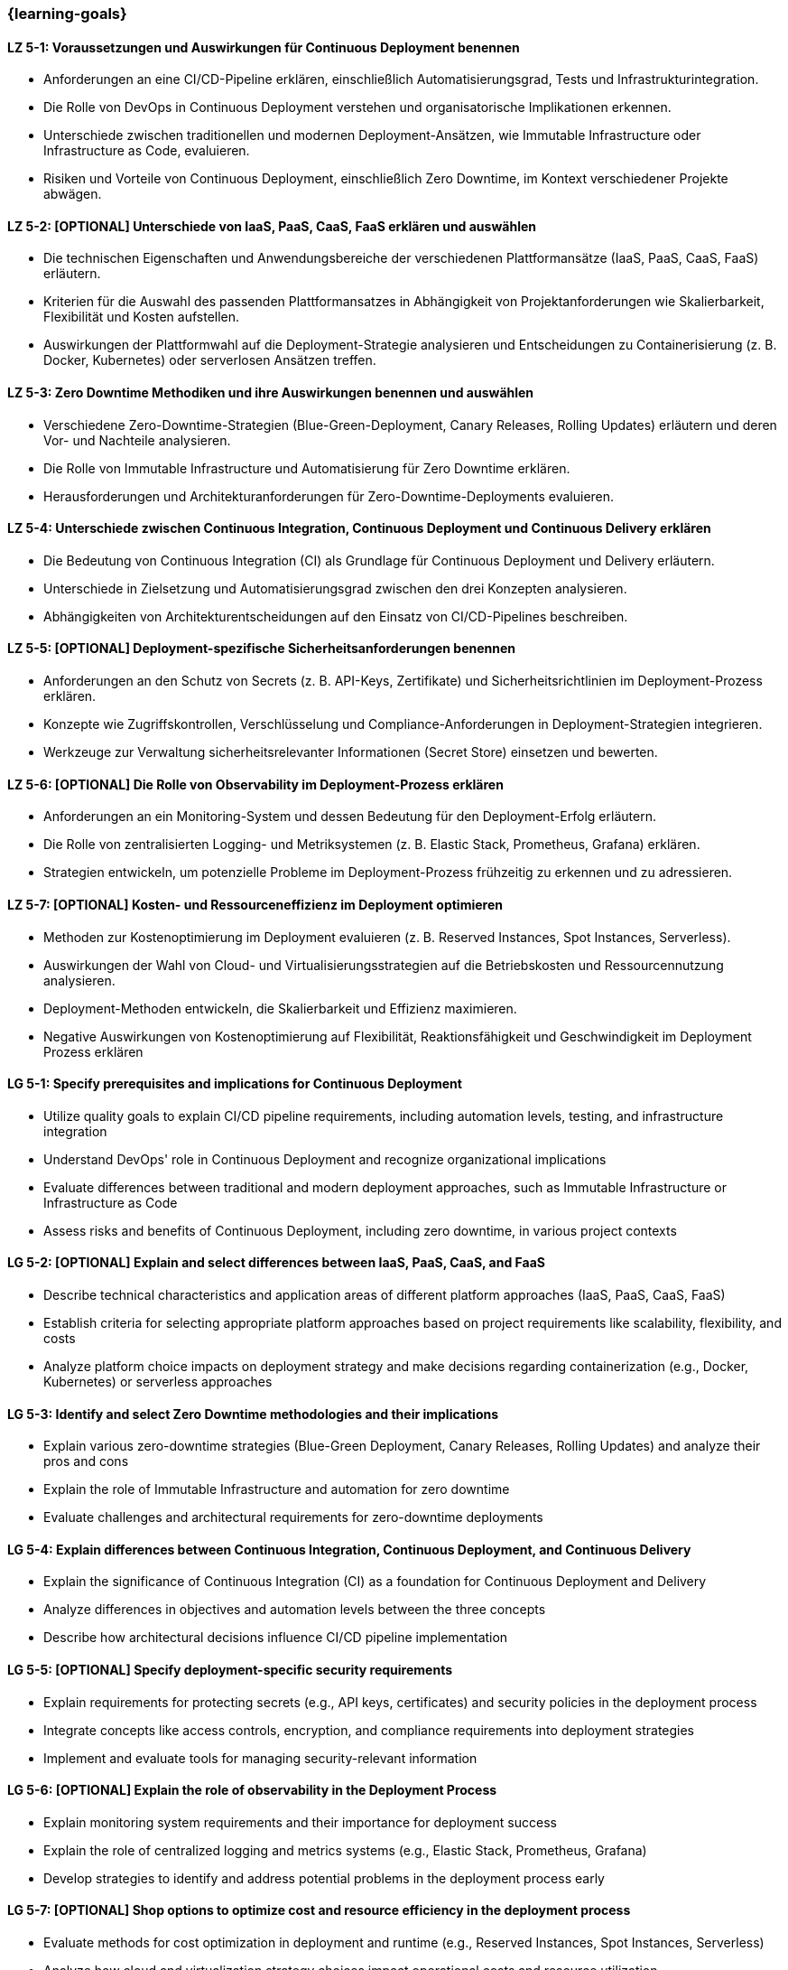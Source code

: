 === {learning-goals}

// tag::DE[]
[[LZ-5-1]]
==== LZ 5-1: Voraussetzungen und Auswirkungen für Continuous Deployment benennen

- Anforderungen an eine CI/CD-Pipeline erklären, einschließlich Automatisierungsgrad, Tests und Infrastrukturintegration.
- Die Rolle von DevOps in Continuous Deployment verstehen und organisatorische Implikationen erkennen.
- Unterschiede zwischen traditionellen und modernen Deployment-Ansätzen, wie Immutable Infrastructure oder Infrastructure as Code, evaluieren.
- Risiken und Vorteile von Continuous Deployment, einschließlich Zero Downtime, im Kontext verschiedener Projekte abwägen.

[[LZ-5-2]]
==== LZ 5-2: [OPTIONAL] Unterschiede von IaaS, PaaS, CaaS, FaaS erklären und auswählen

- Die technischen Eigenschaften und Anwendungsbereiche der verschiedenen Plattformansätze (IaaS, PaaS, CaaS, FaaS) erläutern.
- Kriterien für die Auswahl des passenden Plattformansatzes in Abhängigkeit von Projektanforderungen wie Skalierbarkeit, Flexibilität und Kosten aufstellen.
- Auswirkungen der Plattformwahl auf die Deployment-Strategie analysieren und Entscheidungen zu Containerisierung (z. B. Docker, Kubernetes) oder serverlosen Ansätzen treffen.

[[LZ-5-3]]
==== LZ 5-3: Zero Downtime Methodiken und ihre Auswirkungen benennen und auswählen

- Verschiedene Zero-Downtime-Strategien (Blue-Green-Deployment, Canary Releases, Rolling Updates) erläutern und deren Vor- und Nachteile analysieren.
- Die Rolle von Immutable Infrastructure und Automatisierung für Zero Downtime erklären.
- Herausforderungen und Architekturanforderungen für Zero-Downtime-Deployments evaluieren.

[[LZ-5-4]]
==== LZ 5-4: Unterschiede zwischen Continuous Integration, Continuous Deployment und Continuous Delivery erklären
- Die Bedeutung von Continuous Integration (CI) als Grundlage für Continuous Deployment und Delivery erläutern.
- Unterschiede in Zielsetzung und Automatisierungsgrad zwischen den drei Konzepten analysieren.
- Abhängigkeiten von Architekturentscheidungen auf den Einsatz von CI/CD-Pipelines beschreiben.

[[LZ-5-5]]
==== LZ 5-5: [OPTIONAL] Deployment-spezifische Sicherheitsanforderungen benennen

- Anforderungen an den Schutz von Secrets (z. B. API-Keys, Zertifikate) und Sicherheitsrichtlinien im Deployment-Prozess erklären.
- Konzepte wie Zugriffskontrollen, Verschlüsselung und Compliance-Anforderungen in Deployment-Strategien integrieren.
- Werkzeuge zur Verwaltung sicherheitsrelevanter Informationen (Secret Store) einsetzen und bewerten.

[[LZ-5-6]]
==== LZ 5-6: [OPTIONAL] Die Rolle von Observability im Deployment-Prozess erklären
- Anforderungen an ein Monitoring-System und dessen Bedeutung für den Deployment-Erfolg erläutern.
- Die Rolle von zentralisierten Logging- und Metriksystemen (z. B. Elastic Stack, Prometheus, Grafana) erklären.
- Strategien entwickeln, um potenzielle Probleme im Deployment-Prozess frühzeitig zu erkennen und zu adressieren.

[[LZ-5-7]]
==== LZ 5-7: [OPTIONAL] Kosten- und Ressourceneffizienz im Deployment optimieren
- Methoden zur Kostenoptimierung im Deployment evaluieren (z. B. Reserved Instances, Spot Instances, Serverless).
- Auswirkungen der Wahl von Cloud- und Virtualisierungsstrategien auf die Betriebskosten und Ressourcennutzung analysieren.
- Deployment-Methoden entwickeln, die Skalierbarkeit und Effizienz maximieren.
- Negative Auswirkungen von Kostenoptimierung auf Flexibilität, Reaktionsfähigkeit und Geschwindigkeit im Deployment Prozess erklären

// end::DE[]

// tag::EN[]
[[LG-5-1]]
==== LG 5-1: Specify prerequisites and implications for Continuous Deployment
- Utilize quality goals to explain CI/CD pipeline requirements, including automation levels, testing, and infrastructure integration
- Understand DevOps' role in Continuous Deployment and recognize organizational implications
- Evaluate differences between traditional and modern deployment approaches, such as Immutable Infrastructure or Infrastructure as Code
- Assess risks and benefits of Continuous Deployment, including zero downtime, in various project contexts

[[LG-5-2]]
==== LG 5-2: [OPTIONAL] Explain and select differences between IaaS, PaaS, CaaS, and FaaS
- Describe technical characteristics and application areas of different platform approaches (IaaS, PaaS, CaaS, FaaS)
- Establish criteria for selecting appropriate platform approaches based on project requirements like scalability, flexibility, and costs
- Analyze platform choice impacts on deployment strategy and make decisions regarding containerization (e.g., Docker, Kubernetes) or serverless approaches

[[LG-5-3]]
==== LG 5-3: Identify and select Zero Downtime methodologies and their implications
- Explain various zero-downtime strategies (Blue-Green Deployment, Canary Releases, Rolling Updates) and analyze their pros and cons
- Explain the role of Immutable Infrastructure and automation for zero downtime
- Evaluate challenges and architectural requirements for zero-downtime deployments

[[LG-5-4]]
==== LG 5-4: Explain differences between Continuous Integration, Continuous Deployment, and Continuous Delivery
- Explain the significance of Continuous Integration (CI) as a foundation for Continuous Deployment and Delivery
- Analyze differences in objectives and automation levels between the three concepts
- Describe how architectural decisions influence CI/CD pipeline implementation

[[LG-5-5]]
==== LG 5-5: [OPTIONAL] Specify deployment-specific security requirements
- Explain requirements for protecting secrets (e.g., API keys, certificates) and security policies in the deployment process
- Integrate concepts like access controls, encryption, and compliance requirements into deployment strategies
- Implement and evaluate tools for managing security-relevant information

[[LG-5-6]]
==== LG 5-6: [OPTIONAL] Explain the role of observability in the Deployment Process
- Explain monitoring system requirements and their importance for deployment success
- Explain the role of centralized logging and metrics systems (e.g., Elastic Stack, Prometheus, Grafana)
- Develop strategies to identify and address potential problems in the deployment process early

[[LG-5-7]]
==== LG 5-7: [OPTIONAL] Shop options to optimize cost and resource efficiency in the deployment process
- Evaluate methods for cost optimization in deployment and runtime (e.g., Reserved Instances, Spot Instances, Serverless)
- Analyze how cloud and virtualization strategy choices impact operational costs and resource utilization
- Develop deployment methods that maximize scalability and efficiency
- Explain negative impact of cost optimization to flexibility and speed in the deployment process

// end::EN[]
